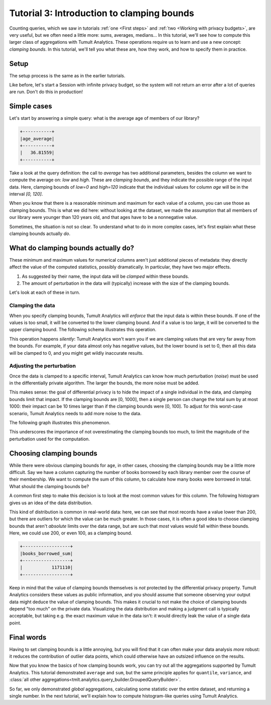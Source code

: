.. _Clamping bounds:

Tutorial 3: Introduction to clamping bounds
===========================================

..
    SPDX-License-Identifier: CC-BY-SA-4.0
    Copyright Tumult Labs 2023

Counting queries, which we saw in tutorials :ref:`one <First steps>` and
:ref:`two <Working with privacy budgets>`, are very useful, but we often need a
little more: sums, averages, medians… In this tutorial, we'll see how to compute
this larger class of aggregations with Tumult Analytics. These operations
require us to learn and use a new concept: *clamping bounds*. In this tutorial,
we'll tell you what these are, how they work, and how to specify them in
practice.

Setup
-----

The setup process is the same as in the earlier tutorials.

.. testcode::

   import os
   from pyspark import SparkFiles
   from pyspark.sql import SparkSession
   from tmlt.analytics.privacy_budget import PureDPBudget
   from tmlt.analytics.protected_change import AddOneRow
   from tmlt.analytics.query_builder import QueryBuilder
   from tmlt.analytics.session import Session

   spark = SparkSession.builder.getOrCreate()
   spark.sparkContext.addFile(
       "https://tumult-public.s3.amazonaws.com/library-members.csv"
   )
   members_df = spark.read.csv(
      SparkFiles.get("library-members.csv"), header=True, inferSchema=True
   )

Like before, let's start a Session with infinite privacy budget, so the system
will not return an error after a lot of queries are run. Don't do this in
production!

.. testcode::

   session = Session.from_dataframe(
       privacy_budget=PureDPBudget(epsilon=float('inf')),
       source_id="members",
       dataframe=members_df,
       protected_change=AddOneRow(),
   )


Simple cases
------------

Let's start by answering a simple query: what is the average age of members of
our library?

.. testcode::

   mean_age_query = QueryBuilder("members").average("age", low=0, high=120)
   mean_age = session.evaluate(
       mean_age_query,
       privacy_budget=PureDPBudget(epsilon=1)
   )
   mean_age.show()

.. testoutput::
   :hide:
   :options: +NORMALIZE_WHITESPACE

   +-----...----+
   | age_average|
   +-----...----+
   |...|
   +-----...----+

.. code-block::

   +-----------+
   |age_average|
   +-----------+
   |   36.81559|
   +-----------+

Take a look at the query definition: the call to `average` has two additional
parameters, besides the column we want to compute the average on: `low` and
`high`. These are *clamping bounds*, and they indicate the possible range of the
input data. Here, clamping bounds of `low=0` and `high=120` indicate that the
individual values for column `age` will be in the interval `[0, 120]`.

When you know that there is a reasonable minimum and maximum for each value of a
column, you can use those as clamping bounds. This is what we did here: without
looking at the dataset, we made the assumption that all members of our library
were younger than 120 years old, and that ages have to be a nonnegative value.

Sometimes, the situation is not so clear. To understand what to do in more
complex cases, let's first explain what these clamping bounds actually *do*.

What do clamping bounds actually do?
------------------------------------

These minimum and maximum values for numerical columns aren't just additional
pieces of metadata: they directly affect the value of the computed statistics,
possibly dramatically. In particular, they have two major effects.

1. As suggested by their name, the input data will be *clamped* within these
   bounds.
2. The amount of perturbation in the data will (typically) increase with the
   size of the clamping bounds.

Let's look at each of these in turn.

Clamping the data
^^^^^^^^^^^^^^^^^

When you specify clamping bounds, Tumult Analytics will *enforce* that the input
data is within these bounds. If one of the values is too small, it will be
converted to the lower clamping bound. And if a value is too large, it will be
converted to the upper clamping bound. The following schema illustrates this
operation.

.. image:: ../images/clamping_bounds_schema.png
    :alt: A schema representing the clamping operation visually: the interval [0, 120] is plotted on a number line, -8 is clamped to 0, while 152 is clamped to 120. The legend reads: "Initial input: [-8, 35, 152], clamped input: [0, 35, 120].
    :align: center

This operation happens *silently*: Tumult Analytics won't warn you if we are
clamping values that are very far away from the bounds. For example, if your
data almost only has negative values, but the lower bound is set to 0, then all
this data will be clamped to 0, and you might get wildly inaccurate results.

Adjusting the perturbation
^^^^^^^^^^^^^^^^^^^^^^^^^^

Once the data is clamped to a specific interval, Tumult Analytics can know how
much perturbation (*noise*) must be used in the differentially private
algorithm. The larger the bounds, the more noise must be added.

This makes sense: the goal of differential privacy is to hide the impact of a
single individual in the data, and clamping bounds limit that impact. If the
clamping bounds are [0, 1000], then a single person can change the total sum by
at most 1000: their impact can be 10 times larger than if the clamping bounds
were [0, 100]. To adjust for this worst-case scenario, Tumult Analytics needs to
add more noise to the data.

The following graph illustrates this phenomenon.

.. image:: ../images/clamping_bounds_averages.png
    :alt: A graph plotting many trials of the average computation, with an upper clamping bound of 120, 1200, and 12000. It shows that the results are further away from each other as the clamping bound grows.
    :align: center

This underscores the importance of not overestimating the clamping bounds too
much, to limit the magnitude of the perturbation used for the computation.

Choosing clamping bounds
------------------------

While there were obvious clamping bounds for ``age``, in other cases, choosing
the clamping bounds may be a little more difficult. Say we have a column
capturing the number of books borrowed by each library member over the course of
their membership. We want to compute the sum of this column, to calculate how
many books were borrowed in total. What should the clamping bounds be?

A common first step to make this decision is to look at the most common values
for this column. The following histogram gives us an idea of the data
distribution.

.. image:: ../images/histogram_books_borrowed.png
    :alt: A histogram showing the most common values for this column. The x-axis has a log scale, and it shows that most records have a value of 200, but that there are outliers for which the value is more than a thousand.
    :align: center

This kind of distribution is common in real-world data: here, we can see that
most records have a value lower than 200, but there are outliers for which the
value can be much greater. In those cases, it is often a good idea to choose
clamping bounds that aren't *absolute* limits over the data range, but are such
that *most* values would fall within these bounds. Here, we could use 200, or
even 100, as a clamping bound.

.. testcode::

   books_borrowed_query = QueryBuilder("members").sum("books_borrowed", low=0, high=200)
   books_borrowed = session.evaluate(
       books_borrowed_query,
       privacy_budget=PureDPBudget(epsilon=1)
   )
   books_borrowed.show()

.. testoutput::
   :hide:
   :options: +NORMALIZE_WHITESPACE

   +------------------+
   |books_borrowed_sum|
   +------------------+
   |...|
   +------------------+

.. code-block::

   +------------------+
   |books_borrowed_sum|
   +------------------+
   |           1171110|
   +------------------+

Keep in mind that the value of clamping bounds themselves is *not* protected by
the differential privacy property. Tumult Analytics considers these values as
public information, and you should assume that someone observing your output
data might deduce the value of clamping bounds. This makes it crucial to not
make the choice of clamping bounds depend "too much" on the private data.
Visualizing the data distribution and making a judgment call is typically
acceptable, but taking e.g. the exact maximum value in the data isn't: it would
directly leak the value of a single data point.

Final words
-----------

Having to set clamping bounds is a little annoying, but you will find that it
can often make your data analysis *more* robust: it reduces the contribution of
outlier data points, which could otherwise have an outsized influence on the
results.

Now that you know the basics of how clamping bounds work, you can try out all
the aggregations supported by Tumult Analytics. This tutorial demonstrated
``average`` and ``sum``, but the same principle applies for ``quantile``,
``variance``, and
:class:`all other aggregations<tmlt.analytics.query_builder.GroupedQueryBuilder>`.

So far, we only demonstrated *global* aggregations, calculating some statistic
over the entire dataset, and returning a single number. In the next tutorial,
we'll explain how to compute histogram-like queries using Tumult Analytics.

